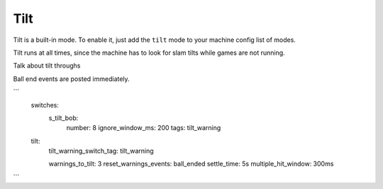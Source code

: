 Tilt
====

Tilt is a built-in mode. To enable it, just add the ``tilt`` mode to your machine config list of modes.

Tilt runs at all times, since the machine has to look for slam tilts while games are not running.

Talk about tilt throughs

Ball end events are posted immediately.

```
  switches:
    s_tilt_bob:
        number: 8
        ignore_window_ms: 200
        tags: tilt_warning
  tilt:
    tilt_warning_switch_tag: tilt_warning

    warnings_to_tilt: 3
    reset_warnings_events: ball_ended
    settle_time: 5s
    multiple_hit_window: 300ms
```
